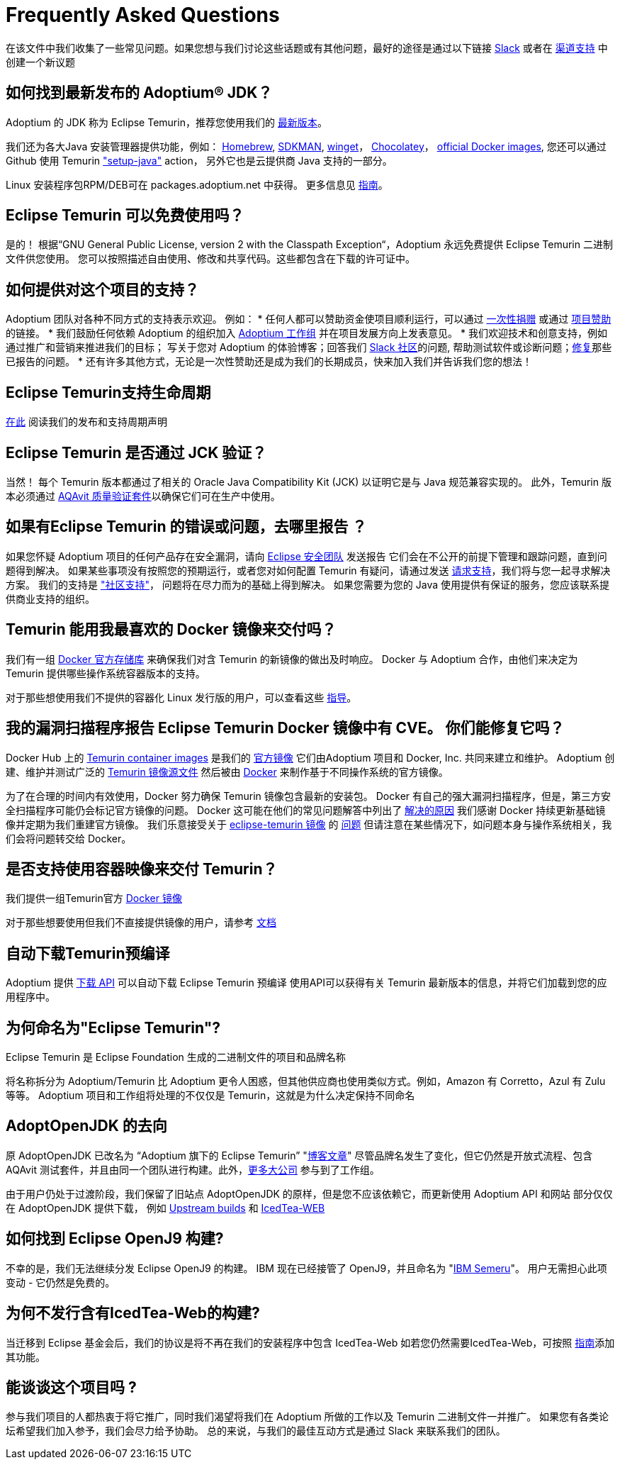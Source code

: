 = Frequently Asked Questions
:page-authors: zdtsw, gdams, tellison

在该文件中我们收集了一些常见问题。如果您想与我们讨论这些话题或有其他问题，最好的途径是通过以下链接
https://adoptium.net/slack.html[Slack] 或者在
https://github.com/adoptium/adoptium-support[渠道支持] 中创建一个新议题

== 如何找到最新发布的 Adoptium(R) JDK？

Adoptium 的 JDK 称为 Eclipse Temurin，推荐您使用我们的 https://adoptium.net/temurin/releases/[最新版本]。

我们还为各大Java 安装管理器提供功能，例如：
https://formulae.brew.sh/cask/temurin[Homebrew], 
https://sdkman.io/[SDKMAN],
https://github.com/microsoft/winget-cli[winget]， 
https://chocolatey.org/[Chocolatey]，
https://hub.docker.com/_/eclipse-temurin[official Docker images],
您还可以通过 Github 使用 Temurin https://github.com/marketplace/actions/setup-java-jdk#basic["setup-java"] action，
另外它也是云提供商 Java 支持的一部分。

Linux 安装程序包RPM/DEB可在 packages.adoptium.net 中获得。 更多信息见 link:/installation/linux[指南]。

== Eclipse Temurin 可以免费使用吗？

是的！ 根据“GNU General Public License, version 2 with the Classpath Exception“，Adoptium 永远免费提供 Eclipse Temurin 二进制文件供您使用。
您可以按照描述自由使用、修改和共享代码。这些都包含在下载的许可证中。

== 如何提供对这个项目的支持？

Adoptium 团队对各种不同方式的支持表示欢迎。 例如：
* 任何人都可以赞助资金使项目顺利运行，可以通过 https://www.eclipse.org/donate/adoptium/[一次性捐赠] 或通过 link:/sponsors[项目赞助]的链接。
* 我们鼓励任何依赖 Adoptium 的组织加入 link:/members[Adoptium 工作组] 并在项目发展方向上发表意见。
* 我们欢迎技术和创意支持，例如通过推广和营销来推进我们的目标； 写关于您对 Adoptium 的体验博客；回答我们 link:/slack[Slack 社区]的问题,
帮助测试软件或诊断问题；link:/docs/first-timer-support[修复]那些已报告的问题。
* 还有许多其他方式，无论是一次性赞助还是成为我们的长期成员，快来加入我们并告诉我们您的想法！

== Eclipse Temurin支持生命周期

https://adoptium.net/support/[在此] 阅读我们的发布和支持周期声明

== Eclipse Temurin 是否通过 JCK 验证？

当然！ 每个 Temurin 版本都通过了相关的 Oracle Java Compatibility Kit (JCK) 以证明它是与 Java 规范兼容实现的。
此外，Temurin 版本必须通过 link:/aqavit[AQAvit 质量验证套件]以确保它们可在生产中使用。

== 如果有Eclipse Temurin 的错误或问题，去哪里报告 ？

如果您怀疑 Adoptium 项目的任何产品存在安全漏洞，请向 https://www.eclipse.org/security/[Eclipse 安全团队] 发送报告
它们会在不公开的前提下管理和跟踪问题，直到问题得到解决。
如果某些事项没有按照您的预期运行，或者您对如何配置 Temurin 有疑问，请通过发送
https://github.com/adoptium/adoptium-support/issues/new/choose[请求支持]，我们将与您一起寻求解决方案。
我们的支持是 link:/support["社区支持"]， 问题将在尽力而为的基础上得到解决。
如果您需要为您的 Java 使用提供有保证的服务，您应该联系提供商业支持的组织。

== Temurin 能用我最喜欢的 Docker 镜像来交付吗？

我们有一组 https://hub.docker.com/_/eclipse-temurin[ Docker 官方存储库] 来确保我们对含 Temurin 的新镜像的做出及时响应。
Docker 与 Adoptium 合作，由他们来决定为 Temurin 提供哪些操作系统容器版本的支持。

对于那些想使用我们不提供的容器化 Linux 发行版的用户，可以查看这些 https://adoptium.net/blog/2021/08/using-jlink-in-dockerfiles/[
指导]。

== 我的漏洞扫描程序报告 Eclipse Temurin Docker 镜像中有 CVE。 你们能修复它吗？

Docker Hub 上的 https://hub.docker.com/_/eclipse-temurin[Temurin container images] 是我们的 https://docs.docker.com/docker-hub/official_images/[官方镜像]
它们由Adoptium 项目和 Docker, Inc. 共同来建立和维护。 
Adoptium 创建、维护并测试广泛的 https://github.com/adoptium/containers[Temurin 镜像源文件] 然后被由
https://github.com/docker-library/official-images/blob/master/library/eclipse-temurin[Docker] 来制作基于不同操作系统的官方镜像。

为了在合理的时间内有效使用，Docker 努力确保 Temurin 镜像包含最新的安装包。
Docker 有自己的强大漏洞扫描程序，但是，第三方安全扫描程序可能仍会标记官方镜像的问题。 
Docker 这可能在他们的常见问题解答中列出了 https://github.com/docker-library/faq#why-does-my-security-scanner-show-that-an-image-has-cves[解决的原因]
我们感谢 Docker 持续更新基础镜像并定期为我们重建官方镜像。
我们乐意接受关于 https://hub.docker.com/_/eclipse-temurin[eclipse-temurin 镜像] 的 https://github.com/adoptium/adoptium-support/issues/new/choose[问题]
但请注意在某些情况下，如问题本身与操作系统相关，我们会将问题转交给 Docker。

== 是否支持使用容器映像来交付 Temurin？

我们提供一组Temurin官方 https://hub.docker.com/_/eclipse-temurin[Docker 镜像]

对于那些想要使用但我们不直接提供镜像的用户，请参考 https://adoptium.net/blog/2021/08/using-jlink-in-dockerfiles/[文档]

== 自动下载Temurin预编译

Adoptium 提供 https://api.adoptium.net/q/swagger-ui/[下载 API] 可以自动下载 Eclipse Temurin 预编译
使用API可以获得有关 Temurin 最新版本的信息，并将它们加载到您的应用程序中。

== 为何命名为"Eclipse Temurin"?
Eclipse Temurin 是 Eclipse Foundation 生成的二进制文件的项目和品牌名称

将名称拆分为 Adoptium/Temurin 比 Adoptium 更令人困惑，但其他供应商也使用类似方式。例如，Amazon 有 Corretto，Azul 有 Zulu 等等。
Adoptium 项目和工作组将处理的不仅仅是 Temurin，这就是为什么决定保持不同命名

== AdoptOpenJDK 的去向

原 AdoptOpenJDK 已改名为 “Adoptium 旗下的 Eclipse Temurin” "https://adoptium.net/blog/2021/08/adoptium-celebrates-first-release/[博客文章]"
尽管品牌名发生了变化，但它仍然是开放式流程、包含 AQAvit 测试套件，并且由同一个团队进行构建。此外，link:/members[更多大公司] 参与到了工作组。

由于用户仍处于过渡阶段，我们保留了旧站点 AdoptOpenJDK 的原样，但是您不应该依赖它，而更新使用 Adoptium API 和网站
部分仅仅在 AdoptOpenJDK 提供下载， 例如 https://adoptopenjdk.net/upstream.html[Upstream builds] 和 https://adoptopenjdk.net/icedtea-web.html[IcedTea-WEB]

== 如何找到 Eclipse OpenJ9 构建?

不幸的是，我们无法继续分发 Eclipse OpenJ9 的构建。 
IBM 现在已经接管了 OpenJ9，并且命名为 "https://developer.ibm.com/languages/java/semeru-runtimes/[IBM Semeru]"。
用户无需担心此项变动 - 它仍然是免费的。

== 为何不发行含有IcedTea-Web的构建?

当迁移到 Eclipse 基金会后，我们的协议是将不再在我们的安装程序中包含 IcedTea-Web
如若您仍然需要IcedTea-Web，可按照 https://blog.adoptopenjdk.net/2018/10/using-icedtea-web-browser-plug-in-with-adoptopenjdk/[指南]添加其功能。

== 能谈谈这个项目吗 ?

参与我们项目的人都热衷于将它推广，同时我们渴望将我们在 Adoptium 所做的工作以及 Temurin 二进制文件一并推广。
如果您有各类论坛希望我们加入参予，我们会尽力给予协助。
总的来说，与我们的最佳互动方式是通过 Slack 来联系我们的团队。

